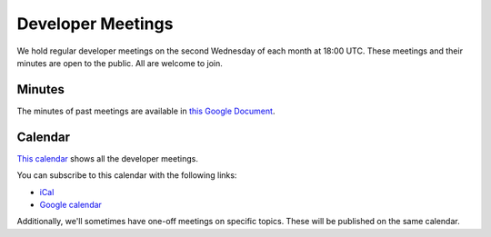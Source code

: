 .. _meeting:

==================
Developer Meetings
==================

We hold regular developer meetings on the second Wednesday
of each month at 18:00 UTC. These meetings and their minutes are open to
the public. All are welcome to join.

Minutes
-------

The minutes of past meetings are available in `this Google Document <https://docs.google.com/document/d/1tGbTiYORHiSPgVMXawiweGJlBw5dOkVJLY-licoBmBU/edit?usp=sharing>`__.

Calendar
--------

`This calendar <https://calendar.google.com/calendar/embed?src=pgbn14p6poja8a1cf2dv2jhrmg%40group.calendar.google.com>`__ shows all the developer meetings.

You can subscribe to this calendar with the following links:

* `iCal <https://calendar.google.com/calendar/ical/pgbn14p6poja8a1cf2dv2jhrmg%40group.calendar.google.com/public/basic.ics>`__
* `Google calendar <https://calendar.google.com/calendar/embed?src=pgbn14p6poja8a1cf2dv2jhrmg%40group.calendar.google.com>`__

Additionally, we'll sometimes have one-off meetings on specific topics.
These will be published on the same calendar.

